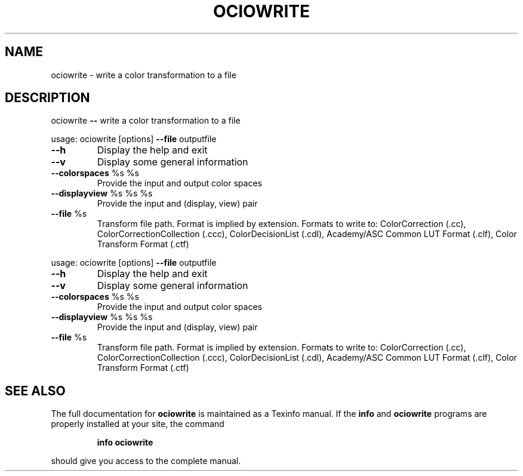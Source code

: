 .TH OCIOWRITE "1" "August 2022" "ociowrite -- write a color transformation to a file" "User Commands"
.SH NAME
ociowrite \- write a color transformation to a file
.SH DESCRIPTION
ociowrite \fB\-\-\fR write a color transformation to a file
.PP
usage: ociowrite [options] \fB\-\-file\fR outputfile
.TP
\fB\-\-h\fR
Display the help and exit
.TP
\fB\-\-v\fR
Display some general information
.TP
\fB\-\-colorspaces\fR %s %s
Provide the input and output color spaces
.TP
\fB\-\-displayview\fR %s %s %s
Provide the input and (display, view) pair
.TP
\fB\-\-file\fR %s
Transform file path. Format is implied by extension. Formats to write to: ColorCorrection (.cc), ColorCorrectionCollection (.ccc), ColorDecisionList (.cdl), Academy/ASC Common LUT Format (.clf), Color Transform Format (.ctf)
.PP
usage: ociowrite [options] \fB\-\-file\fR outputfile
.TP
\fB\-\-h\fR
Display the help and exit
.TP
\fB\-\-v\fR
Display some general information
.TP
\fB\-\-colorspaces\fR %s %s
Provide the input and output color spaces
.TP
\fB\-\-displayview\fR %s %s %s
Provide the input and (display, view) pair
.TP
\fB\-\-file\fR %s
Transform file path. Format is implied by extension. Formats to write to: ColorCorrection (.cc), ColorCorrectionCollection (.ccc), ColorDecisionList (.cdl), Academy/ASC Common LUT Format (.clf), Color Transform Format (.ctf)
.SH "SEE ALSO"
The full documentation for
.B ociowrite
is maintained as a Texinfo manual.  If the
.B info
and
.B ociowrite
programs are properly installed at your site, the command
.IP
.B info ociowrite
.PP
should give you access to the complete manual.
